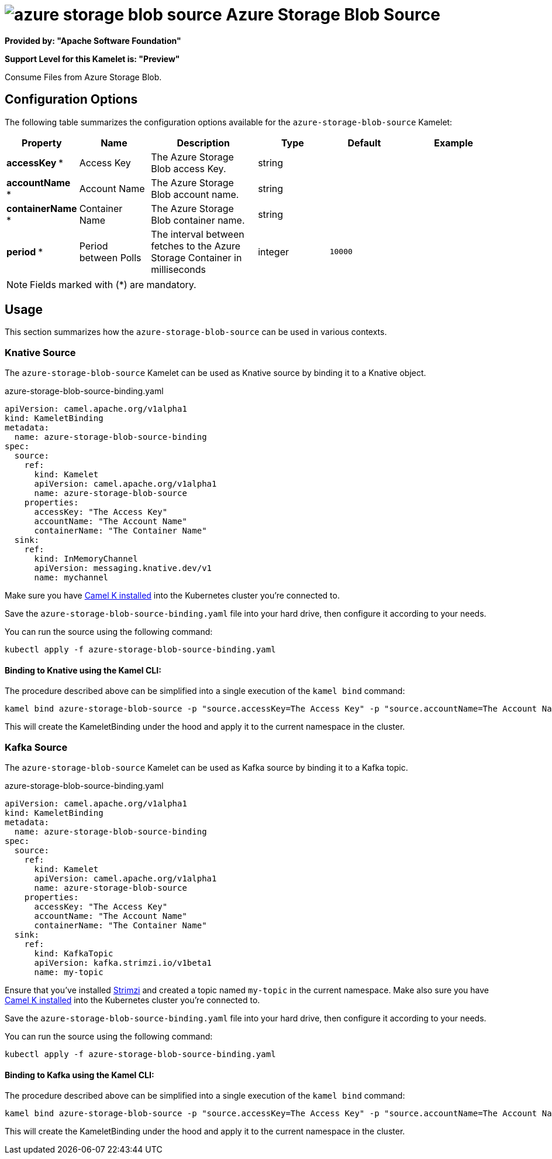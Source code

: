 // THIS FILE IS AUTOMATICALLY GENERATED: DO NOT EDIT
= image:kamelets/azure-storage-blob-source.svg[] Azure Storage Blob Source

*Provided by: "Apache Software Foundation"*

*Support Level for this Kamelet is: "Preview"*

Consume Files from Azure Storage Blob.

== Configuration Options

The following table summarizes the configuration options available for the `azure-storage-blob-source` Kamelet:
[width="100%",cols="2,^2,3,^2,^2,^3",options="header"]
|===
| Property| Name| Description| Type| Default| Example
| *accessKey {empty}* *| Access Key| The Azure Storage Blob access Key.| string| | 
| *accountName {empty}* *| Account Name| The Azure Storage Blob account name.| string| | 
| *containerName {empty}* *| Container Name| The Azure Storage Blob container name.| string| | 
| *period {empty}* *| Period between Polls| The interval between fetches to the Azure Storage Container in milliseconds| integer| `10000`| 
|===

NOTE: Fields marked with ({empty}*) are mandatory.

== Usage

This section summarizes how the `azure-storage-blob-source` can be used in various contexts.

=== Knative Source

The `azure-storage-blob-source` Kamelet can be used as Knative source by binding it to a Knative object.

.azure-storage-blob-source-binding.yaml
[source,yaml]
----
apiVersion: camel.apache.org/v1alpha1
kind: KameletBinding
metadata:
  name: azure-storage-blob-source-binding
spec:
  source:
    ref:
      kind: Kamelet
      apiVersion: camel.apache.org/v1alpha1
      name: azure-storage-blob-source
    properties:
      accessKey: "The Access Key"
      accountName: "The Account Name"
      containerName: "The Container Name"
  sink:
    ref:
      kind: InMemoryChannel
      apiVersion: messaging.knative.dev/v1
      name: mychannel
  
----
Make sure you have xref:latest@camel-k::installation/installation.adoc[Camel K installed] into the Kubernetes cluster you're connected to.

Save the `azure-storage-blob-source-binding.yaml` file into your hard drive, then configure it according to your needs.

You can run the source using the following command:

[source,shell]
----
kubectl apply -f azure-storage-blob-source-binding.yaml
----

==== *Binding to Knative using the Kamel CLI:*

The procedure described above can be simplified into a single execution of the `kamel bind` command:

[source,shell]
----
kamel bind azure-storage-blob-source -p "source.accessKey=The Access Key" -p "source.accountName=The Account Name" -p "source.containerName=The Container Name" channel/mychannel
----

This will create the KameletBinding under the hood and apply it to the current namespace in the cluster.

=== Kafka Source

The `azure-storage-blob-source` Kamelet can be used as Kafka source by binding it to a Kafka topic.

.azure-storage-blob-source-binding.yaml
[source,yaml]
----
apiVersion: camel.apache.org/v1alpha1
kind: KameletBinding
metadata:
  name: azure-storage-blob-source-binding
spec:
  source:
    ref:
      kind: Kamelet
      apiVersion: camel.apache.org/v1alpha1
      name: azure-storage-blob-source
    properties:
      accessKey: "The Access Key"
      accountName: "The Account Name"
      containerName: "The Container Name"
  sink:
    ref:
      kind: KafkaTopic
      apiVersion: kafka.strimzi.io/v1beta1
      name: my-topic
  
----

Ensure that you've installed https://strimzi.io/[Strimzi] and created a topic named `my-topic` in the current namespace.
Make also sure you have xref:latest@camel-k::installation/installation.adoc[Camel K installed] into the Kubernetes cluster you're connected to.

Save the `azure-storage-blob-source-binding.yaml` file into your hard drive, then configure it according to your needs.

You can run the source using the following command:

[source,shell]
----
kubectl apply -f azure-storage-blob-source-binding.yaml
----

==== *Binding to Kafka using the Kamel CLI:*

The procedure described above can be simplified into a single execution of the `kamel bind` command:

[source,shell]
----
kamel bind azure-storage-blob-source -p "source.accessKey=The Access Key" -p "source.accountName=The Account Name" -p "source.containerName=The Container Name" kafka.strimzi.io/v1beta1:KafkaTopic:my-topic
----

This will create the KameletBinding under the hood and apply it to the current namespace in the cluster.

// THIS FILE IS AUTOMATICALLY GENERATED: DO NOT EDIT
